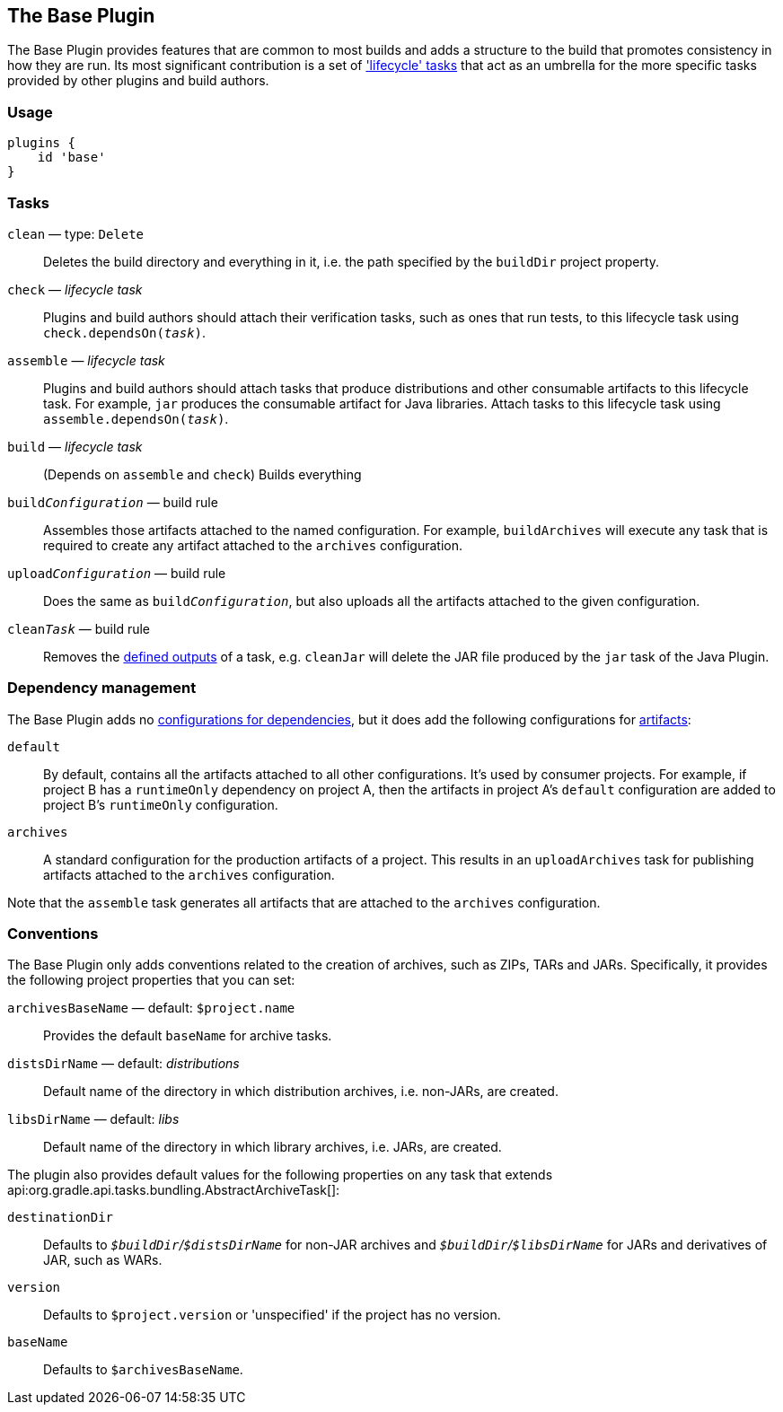 // Copyright 2018 the original author or authors.
//
// Licensed under the Apache License, Version 2.0 (the "License");
// you may not use this file except in compliance with the License.
// You may obtain a copy of the License at
//
//      http://www.apache.org/licenses/LICENSE-2.0
//
// Unless required by applicable law or agreed to in writing, software
// distributed under the License is distributed on an "AS IS" BASIS,
// WITHOUT WARRANTIES OR CONDITIONS OF ANY KIND, either express or implied.
// See the License for the specific language governing permissions and
// limitations under the License.

[[base_plugin]]
== The Base Plugin

The Base Plugin provides features that are common to most builds and adds a structure to the build that promotes consistency in how they are run. Its most significant contribution is a set of <<sec:base_tasks,'lifecycle' tasks>> that act as an umbrella for the more specific tasks provided by other plugins and build authors.

[[sec:base_plugin_usage]]
=== Usage

----
plugins {
    id 'base'
}
----

[[sec:base_tasks]]
=== Tasks

`clean` — type: `Delete`::
Deletes the build directory and everything in it, i.e. the path specified by the `buildDir` project property.

`check` — _lifecycle task_::
Plugins and build authors should attach their verification tasks, such as ones that run tests, to this lifecycle task using `check.dependsOn(__task__)`.

`assemble` — _lifecycle task_::
Plugins and build authors should attach tasks that produce distributions and other consumable artifacts to this lifecycle task. For example, `jar` produces the consumable artifact for Java libraries. Attach tasks to this lifecycle task using `assemble.dependsOn(__task__)`.

`build` — _lifecycle task_::
(Depends on `assemble` and `check`) Builds everything

`build__Configuration__` — build rule::
Assembles those artifacts attached to the named configuration. For example, `buildArchives` will execute any task that is required to create any artifact attached to the `archives` configuration.

`upload__Configuration__` — build rule::
Does the same as `build__Configuration__`, but also uploads all the artifacts attached to the given configuration.

`clean__Task__` — build rule::
Removes the <<sec:task_inputs_outputs,defined outputs>> of a task, e.g. `cleanJar` will delete the JAR file produced by the `jar` task of the Java Plugin.


[[sec:base_plugin_configurations]]
=== Dependency management

The Base Plugin adds no <<managing_dependency_configurations,configurations for dependencies>>, but it does add the following configurations for <<sec:artifacts_and_configurations,artifacts>>:

`default`::
By default, contains all the artifacts attached to all other configurations. It's used by consumer projects. For example, if project B has a `runtimeOnly` dependency on project A, then the artifacts in project A's `default` configuration are added to project B's `runtimeOnly` configuration.

`archives`::
A standard configuration for the production artifacts of a project. This results in an `uploadArchives` task for publishing artifacts attached to the `archives` configuration.

Note that the `assemble` task generates all artifacts that are attached to the `archives` configuration.

[[sec:base_plugin_conventions]]
=== Conventions

The Base Plugin only adds conventions related to the creation of archives, such as ZIPs, TARs and JARs. Specifically, it provides the following project properties that you can set:

`archivesBaseName` — default: `$project.name`::
Provides the default `baseName` for archive tasks.

`distsDirName` — default: _distributions_::
Default name of the directory in which distribution archives, i.e. non-JARs, are created.

`libsDirName` — default: _libs_::
Default name of the directory in which library archives, i.e. JARs, are created.

The plugin also provides default values for the following properties on any task that extends api:org.gradle.api.tasks.bundling.AbstractArchiveTask[]:

`destinationDir`::
Defaults to __``$buildDir``/``$distsDirName``__ for non-JAR archives and __``$buildDir``/``$libsDirName``__ for JARs and derivatives of JAR, such as WARs.

`version`::
Defaults to `$project.version` or 'unspecified' if the project has no version.

`baseName`::
Defaults to `$archivesBaseName`.
